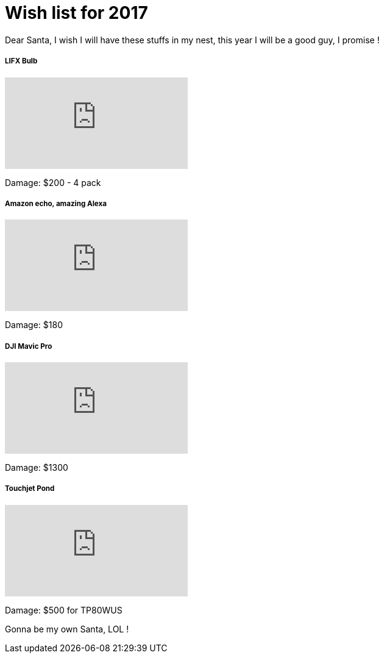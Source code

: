 = Wish list for 2017
:published_at: 2017-01-02
:hp-tags: Life, Love, Enjoy

Dear Santa, I wish I will have these stuffs in my nest, this year I will be a good guy, I promise !

##### LIFX Bulb
video::iZs2lzHEhjc[youtube]
Damage: $200 - 4 pack

##### Amazon echo, amazing Alexa
video::24Hz9qjTDfw[youtube]
Damage: $180

##### DJI Mavic Pro
video::a6zlOEsQrSc[youtube]
Damage: $1300

##### Touchjet Pond
video::8AgXMRcdVLg[youtube]
Damage: $500 for TP80WUS


Gonna be my own Santa, LOL !